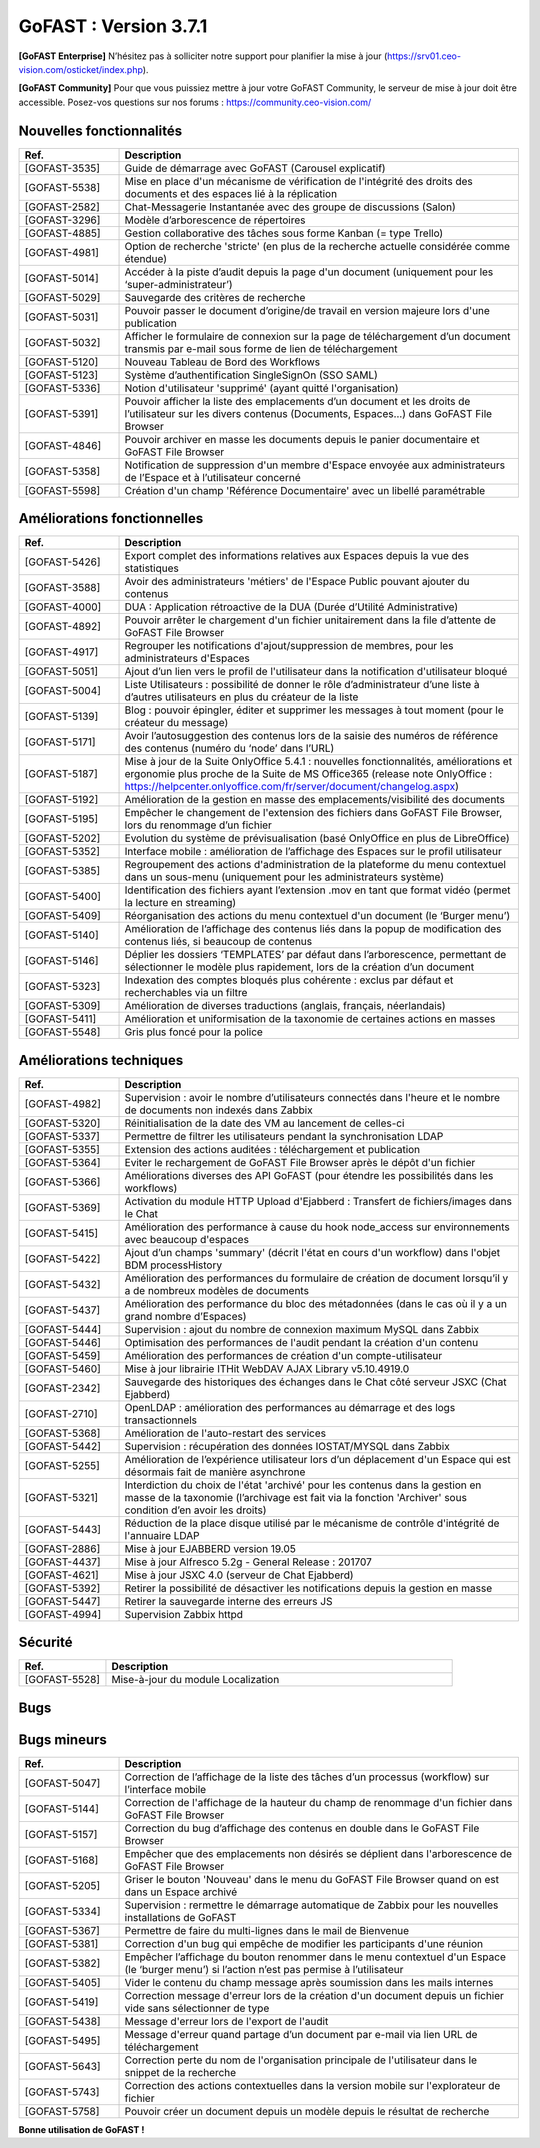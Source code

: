 ********************************************
GoFAST :  Version 3.7.1
********************************************

**[GoFAST Enterprise]** N’hésitez pas à solliciter notre support pour planifier la mise à jour (https://srv01.ceo-vision.com/osticket/index.php).

**[GoFAST Community]** Pour que vous puissiez mettre à jour votre GoFAST Community, le serveur de mise à jour doit être accessible. Posez-vos questions sur nos forums : https://community.ceo-vision.com/


Nouvelles fonctionnalités
***************************
.. csv-table::  
   :header: "Ref.", "Description"
   :widths: 10, 40
   
   "[GOFAST-3535]", "Guide de démarrage avec GoFAST (Carousel explicatif)"
   "[GOFAST-5538]", "Mise en place d'un mécanisme de vérification de l'intégrité des droits des documents et des espaces lié à la réplication"
   "[GOFAST-2582]", "Chat-Messagerie Instantanée avec des groupe de discussions (Salon)"
   "[GOFAST-3296]", "Modèle d’arborescence de répertoires"
   "[GOFAST-4885]", "Gestion collaborative des tâches sous forme Kanban (= type Trello)"
   "[GOFAST-4981]", "Option de recherche 'stricte' (en plus de la recherche actuelle considérée comme étendue)"
   "[GOFAST-5014]", "Accéder à la piste d’audit depuis la page d'un document (uniquement pour les ‘super-administrateur’)"
   "[GOFAST-5029]", "Sauvegarde des critères de recherche"
   "[GOFAST-5031]", "Pouvoir passer le document d’origine/de travail en version majeure lors d'une publication"
   "[GOFAST-5032]", "Afficher le formulaire de connexion sur la page de téléchargement d’un document transmis par e-mail sous forme de lien de téléchargement"
   "[GOFAST-5120]", "Nouveau Tableau de Bord des Workflows"
   "[GOFAST-5123]", "Système d’authentification SingleSignOn (SSO SAML)"
   "[GOFAST-5336]", "Notion d'utilisateur 'supprimé' (ayant quitté l'organisation)"
   "[GOFAST-5391]", "Pouvoir afficher la liste des emplacements d’un document et les droits de l’utilisateur sur les divers contenus (Documents, Espaces…) dans GoFAST File Browser"
   "[GOFAST-4846]", "Pouvoir archiver en masse les documents depuis le panier documentaire et GoFAST File Browser"
   "[GOFAST-5358]", "Notification de suppression d'un membre d'Espace envoyée aux administrateurs de l’Espace et à l’utilisateur concerné"
   "[GOFAST-5598]", "Création d'un champ 'Référence Documentaire' avec un libellé paramétrable"

  
Améliorations fonctionnelles
******************************
.. csv-table::  
   :header: "Ref.", "Description"
   :widths: 10, 40
   
   "[GOFAST-5426]", "Export complet des informations relatives aux Espaces depuis la vue des statistiques"
   "[GOFAST-3588]", "Avoir des administrateurs 'métiers' de l'Espace Public pouvant ajouter du contenus"
   "[GOFAST-4000]", "DUA : Application rétroactive de la DUA (Durée d’Utilité Administrative)"
   "[GOFAST-4892]", "Pouvoir arrêter le chargement d'un fichier unitairement dans la file d’attente de GoFAST File Browser"
   "[GOFAST-4917]", "Regrouper les notifications d'ajout/suppression de membres, pour les administrateurs d'Espaces"
   "[GOFAST-5051]", "Ajout d’un lien vers le profil de l'utilisateur dans la notification d'utilisateur bloqué"
   "[GOFAST-5004]", "Liste Utilisateurs : possibilité de donner le rôle d’administrateur d’une liste à d’autres utilisateurs en plus du créateur de la liste"
   "[GOFAST-5139]", "Blog : pouvoir épingler, éditer et supprimer les messages à tout moment (pour le créateur du message)"
   "[GOFAST-5171]", "Avoir l’autosuggestion des contenus lors de la saisie des numéros de référence des contenus (numéro du ‘node’ dans l’URL)"
   "[GOFAST-5187]", "Mise à jour de la Suite OnlyOffice 5.4.1 : nouvelles fonctionnalités, améliorations et ergonomie plus proche de la Suite de MS Office365 (release note OnlyOffice : https://helpcenter.onlyoffice.com/fr/server/document/changelog.aspx)"
   "[GOFAST-5192]", "Amélioration de la gestion en masse des emplacements/visibilité des documents"
   "[GOFAST-5195]", "Empêcher le changement de l'extension des fichiers dans GoFAST File Browser, lors du renommage d’un fichier"
   "[GOFAST-5202]", "Evolution du système de prévisualisation (basé OnlyOffice en plus de LibreOffice)"
   "[GOFAST-5352]", "Interface mobile : amélioration de l’affichage des Espaces sur le profil utilisateur"
   "[GOFAST-5385]", "Regroupement des actions d'administration de la plateforme du menu contextuel dans un sous-menu (uniquement pour les administrateurs système)"
   "[GOFAST-5400]", "Identification des fichiers ayant l’extension .mov en tant que format vidéo (permet la lecture en streaming)"
   "[GOFAST-5409]", "Réorganisation des actions du menu contextuel d'un document (le ‘Burger menu’)"
   "[GOFAST-5140]", "Amélioration de l’affichage des contenus liés dans la popup de modification des contenus liés, si beaucoup de contenus"
   "[GOFAST-5146]", "Déplier les dossiers ‘TEMPLATES’ par défaut dans l’arborescence, permettant de sélectionner le modèle plus rapidement, lors de la création d’un document"
   "[GOFAST-5323]", "Indexation des comptes bloqués plus cohérente : exclus par défaut et recherchables via un filtre"
   "[GOFAST-5309]", "Amélioration de diverses traductions (anglais, français, néerlandais)"
   "[GOFAST-5411]", "Amélioration et uniformisation de la taxonomie de certaines actions en masses"
   "[GOFAST-5548]", "Gris plus foncé pour la police"


Améliorations techniques
**************************
.. csv-table::  
   :header: "Ref.", "Description"
   :widths: 10, 40
      
   "[GOFAST-4982]", "Supervision : avoir le nombre d’utilisateurs connectés dans l'heure et le nombre de documents non indexés dans Zabbix"
   "[GOFAST-5320]", "Réinitialisation de la date des VM au lancement de celles-ci"
   "[GOFAST-5337]", "Permettre de filtrer les utilisateurs pendant la synchronisation LDAP"
   "[GOFAST-5355]", "Extension des actions auditées : téléchargement et publication"
   "[GOFAST-5364]", "Eviter le rechargement de GoFAST File Browser après le dépôt d'un fichier"
   "[GOFAST-5366]", "Améliorations diverses des API GoFAST (pour étendre les possibilités dans les workflows)"
   "[GOFAST-5369]", "Activation du module HTTP Upload d'Ejabberd : Transfert de fichiers/images dans le Chat"
   "[GOFAST-5415]", "Amélioration des performance à cause du hook node_access sur environnements avec beaucoup d'espaces"
   "[GOFAST-5422]", "Ajout d’un champs 'summary' (décrit l'état en cours d'un workflow) dans l'objet BDM processHistory"
   "[GOFAST-5432]", "Amélioration des performances du formulaire de création de document lorsqu’il y a de nombreux modèles de documents"
   "[GOFAST-5437]", "Amélioration des performance du bloc des métadonnées (dans le cas où il y a un grand nombre d’Espaces)"
   "[GOFAST-5444]", "Supervision : ajout du nombre de connexion maximum MySQL dans Zabbix"
   "[GOFAST-5446]", "Optimisation des performances de l'audit pendant la création d'un contenu"
   "[GOFAST-5459]", "Amélioration des performances de création d'un compte-utilisateur"
   "[GOFAST-5460]", "Mise à jour librairie ITHit WebDAV AJAX Library v5.10.4919.0"
   "[GOFAST-2342]", "Sauvegarde des historiques des échanges dans le Chat côté serveur JSXC (Chat Ejabberd)"
   "[GOFAST-2710]", "OpenLDAP : amélioration des performances au démarrage et des logs transactionnels"
   "[GOFAST-5368]", "Amélioration de l'auto-restart des services"
   "[GOFAST-5442]", "Supervision : récupération des données IOSTAT/MYSQL dans Zabbix"
   "[GOFAST-5255]", "Amélioration de l’expérience utilisateur lors d’un déplacement d'un Espace qui est désormais fait de manière asynchrone"
   "[GOFAST-5321]", "Interdiction du choix de l'état 'archivé' pour les contenus dans la gestion en masse de la taxonomie (l’archivage est fait via la fonction 'Archiver' sous condition d’en avoir les droits)"
   "[GOFAST-5443]", "Réduction de la place disque utilisé par le mécanisme de contrôle d'intégrité de l'annuaire LDAP"
   "[GOFAST-2886]", "Mise à jour EJABBERD version 19.05"
   "[GOFAST-4437]", "Mise à jour Alfresco 5.2g - General Release : 201707"
   "[GOFAST-4621]", "Mise à jour JSXC 4.0 (serveur de Chat Ejabberd)"
   "[GOFAST-5392]", "Retirer la possibilité de désactiver les notifications depuis la gestion en masse"
   "[GOFAST-5447]", "Retirer la sauvegarde interne des erreurs JS"
   "[GOFAST-4994]", "Supervision Zabbix httpd"


Sécurité
**********
.. csv-table::  
   :header: "Ref.", "Description"
   :widths: 10, 40
   
   "[GOFAST-5528]", "Mise-à-jour du module Localization"


Bugs
**********
.. csv-table::  
   :header: "Ref.", "Description"
   :widths: 10, 40

   "[GOFAST-4154]", "Correction de l’instabilité de l’affichage des utilisateurs connectés dans le Chat/Messagerie Instantanée"
   "[GOFAST-4219]", "Permettre le fonctionnement correct du Chat / Messagerie Instantanée dans le cas où plusieurs onglets sont ouverts" 
   "[GOFAST-4697]", "Scalabilité : Annuaire des utilisateurs actifs / inactifs"
   "[GOFAST-4920]", "Le bouton 'Annoter' ne doit pas être visible dans le preview PDF sur la version PC"
   "[GOFAST-5075]", "Correction du ‘blocage des cellules’ dans les fichiers tableurs, lors de la coédition simultanée via la Suite OnlyOffice"
   "[GOFAST-5148]", "Le rôle ‘Administrateur’ n’est plus coché par défaut lors de la modification du rôle d’une Liste d’Utilisateurs"
   "[GOFAST-5228]", "Message privé : correction "page non trouvée" après un clic sur 'répondre' dans la notification e-mail"
   "[GOFAST-5243]", "Alfresco : Corriger la rotation des logs après une mise à jour de GoFAST"
   "[GOFAST-5244]", "BonitaSoft : Corriger la configuration pour la rotation de log"
   "[GOFAST-5248]", "Permettre l’accès par défaut aux Espaces ‘Publics’ et ‘Racines’ suite à la création d’un compte-utilisateur"
   "[GOFAST-5247]", "Correction de l’affichage des filtres des noms d’utilisateurs sur les vues des annuaires utilisateurs"
   "[GOFAST-5295]", "Correction du multi-emplacement en masse pour éviter le classement des documents des sous-répertoires à la racine de l’Espace"
   "[GOFAST-5324]", "Correction de l’affichage des noms et prénoms des utilisateurs dans la barre de recherche sur les petits écrans"

   

Bugs mineurs
***************
.. csv-table:: 
   :header: "Ref.", "Description"
   :widths: 10, 40

   "[GOFAST-5047]", "Correction de l’affichage de la liste des tâches d’un processus (workflow) sur l’interface mobile"
   "[GOFAST-5144]", "Correction de l'affichage de la hauteur du champ de renommage d'un fichier dans GoFAST File Browser"
   "[GOFAST-5157]", "Correction du bug d’affichage des contenus en double dans le GoFAST File Browser"
   "[GOFAST-5168]", "Empêcher que des emplacements non désirés se déplient dans l'arborescence de GoFAST File Browser"
   "[GOFAST-5205]", "Griser le bouton 'Nouveau' dans le menu du GoFAST File Browser quand on est dans un Espace archivé"
   "[GOFAST-5334]", "Supervision : rermettre le démarrage automatique de Zabbix pour les nouvelles installations de GoFAST"
   "[GOFAST-5367]", "Permettre de faire du multi-lignes dans le mail de Bienvenue"
   "[GOFAST-5381]", "Correction d'un bug qui empêche de modifier les participants d'une réunion"
   "[GOFAST-5382]", "Empêcher l’affichage du bouton renommer dans le menu contextuel d'un Espace (le ‘burger menu’) si l’action n’est pas permise à l’utilisateur" 
   "[GOFAST-5405]", "Vider le contenu du champ message après soumission dans les mails internes"
   "[GOFAST-5419]", "Correction message d'erreur lors de la création d'un document depuis un fichier vide sans sélectionner de type"
   "[GOFAST-5438]", "Message d'erreur lors de l'export de l'audit"
   "[GOFAST-5495]", "Message d'erreur quand partage d’un document par e-mail via lien URL de téléchargement"
   "[GOFAST-5643]", "Correction perte du nom de l'organisation principale de l'utilisateur dans le snippet de la recherche"
   "[GOFAST-5743]", "Correction des actions contextuelles dans la version mobile sur l'explorateur de fichier"
   "[GOFAST-5758]", "Pouvoir créer un document depuis un modèle depuis le résultat de recherche"


**Bonne utilisation de GoFAST !**

